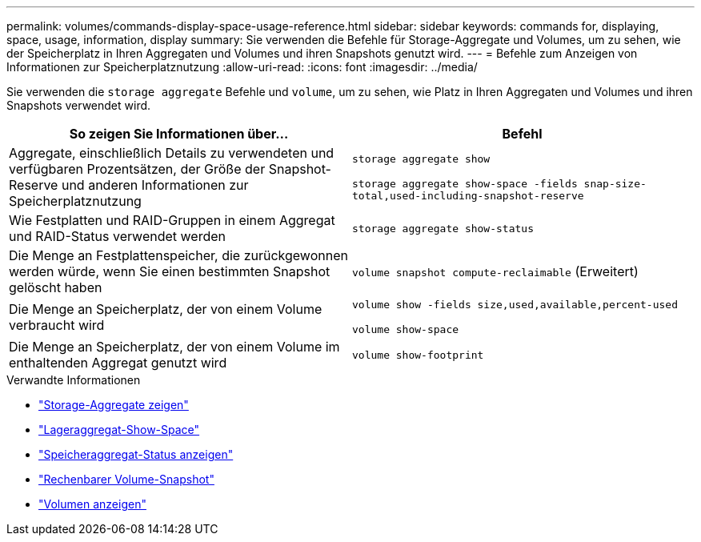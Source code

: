 ---
permalink: volumes/commands-display-space-usage-reference.html 
sidebar: sidebar 
keywords: commands for, displaying, space, usage, information, display 
summary: Sie verwenden die Befehle für Storage-Aggregate und Volumes, um zu sehen, wie der Speicherplatz in Ihren Aggregaten und Volumes und ihren Snapshots genutzt wird. 
---
= Befehle zum Anzeigen von Informationen zur Speicherplatznutzung
:allow-uri-read: 
:icons: font
:imagesdir: ../media/


[role="lead"]
Sie verwenden die `storage aggregate` Befehle und `volume`, um zu sehen, wie Platz in Ihren Aggregaten und Volumes und ihren Snapshots verwendet wird.

[cols="2*"]
|===
| So zeigen Sie Informationen über... | Befehl 


 a| 
Aggregate, einschließlich Details zu verwendeten und verfügbaren Prozentsätzen, der Größe der Snapshot-Reserve und anderen Informationen zur Speicherplatznutzung
 a| 
`storage aggregate show`

`storage aggregate show-space -fields snap-size-total,used-including-snapshot-reserve`



 a| 
Wie Festplatten und RAID-Gruppen in einem Aggregat und RAID-Status verwendet werden
 a| 
`storage aggregate show-status`



 a| 
Die Menge an Festplattenspeicher, die zurückgewonnen werden würde, wenn Sie einen bestimmten Snapshot gelöscht haben
 a| 
`volume snapshot compute-reclaimable` (Erweitert)



 a| 
Die Menge an Speicherplatz, der von einem Volume verbraucht wird
 a| 
`volume show -fields size,used,available,percent-used`

`volume show-space`



 a| 
Die Menge an Speicherplatz, der von einem Volume im enthaltenden Aggregat genutzt wird
 a| 
`volume show-footprint`

|===
.Verwandte Informationen
* link:https://docs.netapp.com/us-en/ontap-cli/search.html?q=storage+aggregate+show["Storage-Aggregate zeigen"^]
* link:https://docs.netapp.com/us-en/ontap-cli/storage-aggregate-show-space.html["Lageraggregat-Show-Space"^]
* link:https://docs.netapp.com/us-en/ontap-cli/storage-aggregate-show-status.html["Speicheraggregat-Status anzeigen"^]
* link:https://docs.netapp.com/us-en/ontap-cli/volume-snapshot-compute-reclaimable.html["Rechenbarer Volume-Snapshot"^]
* link:https://docs.netapp.com/us-en/ontap-cli/volume-show.html["Volumen anzeigen"^]


